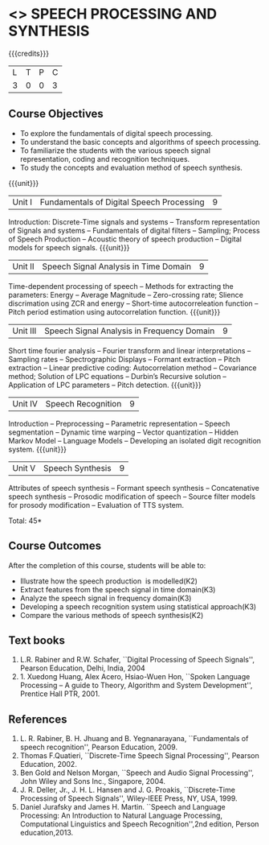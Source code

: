 * <<<PE303>>> SPEECH PROCESSING AND SYNTHESIS
:properties:
:author: Dr. B. Bharathi and Dr. P. Mirunalini
:date: 
:end:

#+startup: showall

{{{credits}}}
| L | T | P | C |
| 3 | 0 | 0 | 3 |

** Course Objectives
- To explore the fundamentals of digital speech processing. 
- To understand the basic concepts and algorithms of speech processing. 
- To familiarize the students with the various speech signal representation, coding and recognition techniques. 
- To study the concepts and evaluation method of speech synthesis. 

{{{unit}}}
|Unit I | Fundamentals of Digital Speech Processing | 9 |
Introduction: Discrete-Time signals and systems -- Transform representation of Signals and systems -- Fundamentals of digital filters -- Sampling; Process of Speech Production -- Acoustic theory of speech production -- Digital models for speech signals.
{{{unit}}}
|Unit II | Speech Signal Analysis in Time Domain| 9 |
Time-dependent processing of speech -- Methods for extracting the parameters: Energy -- Average Magnitude -- Zero-crossing rate; Slience discrimation using ZCR and energy -- Short-time autocorreleation function -- Pitch period estimation using autocorrelation function. 
{{{unit}}}
|Unit III | Speech Signal Analysis in Frequency Domain | 9 |
Short time fourier analysis -- Fourier transform and linear interpretations -- Sampling rates -- Spectrographic Displays -- Formant extraction -- Pitch extraction --  Linear predictive coding: Autocorrelation method -- Covariance method; Solution of LPC equations -- Durbin’s Recursive solution -- Application of LPC parameters -- Pitch detection.
{{{unit}}}
|Unit IV | Speech Recognition | 9 |
Introduction -- Preprocessing -- Parametric representation -- Speech segmentation -- Dynamic time warping -- Vector quantization -- Hidden Markov Model -- Language Models -- Developing an isolated digit recognition system.
{{{unit}}}
|Unit V | Speech Synthesis | 9 |
Attributes of speech synthesis -- Formant speech synthesis -- Concatenative speech synthesis -- Prosodic modification of speech -- Source filter models for prosody modification -- Evaluation of TTS system.

\hfill *Total: 45*

** Course Outcomes
After the completion of this course, students will be able to: 
- Illustrate how the speech production  is modelled(K2)
- Extract features from the speech signal in time domain(K3)
- Analyze the speech signal in frequency domain(K3)
- Developing a speech recognition system using statistical approach(K3)
- Compare the various methods of speech synthesis(K2)
      
** Text books
1. L.R. Rabiner and R.W. Schafer, ``Digital Processing of Speech Signals'', Pearson Education, Delhi, India, 2004 
2. 1. Xuedong Huang, Alex Acero, Hsiao-Wuen Hon, ``Spoken Language Processing – A guide to Theory, Algorithm and System Development'', Prentice  Hall PTR, 2001.

** References
1. L. R. Rabiner, B. H. Jhuang and B. Yegnanarayana, ``Fundamentals of speech recognition'', Pearson Education, 2009.
2. Thomas F.Quatieri, ``Discrete-Time Speech Signal Processing'', Pearson Education, 2002.
3. Ben Gold and Nelson Morgan, ``Speech and Audio Signal Processing'', John Wiley and Sons Inc., Singapore, 2004.
4. J. R. Deller, Jr., J. H. L. Hansen and J. G. Proakis, ``Discrete-Time Processing of Speech Signals'', Wiley-IEEE Press, NY,   
   USA, 1999.
5. Daniel Jurafsky and James H. Martin. ``Speech and Language Processing: An Introduction to Natural Language Processing,  
   Computational Linguistics and Speech Recognition'',2nd edition, Person education,2013. 


